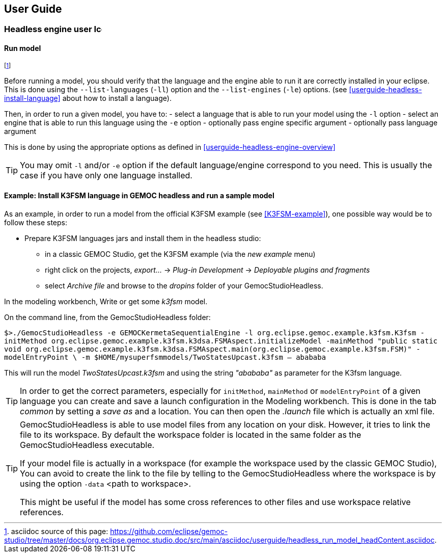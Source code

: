 ////////////////////////////////////////////////////////////////
//	Reproduce title only if not included in master documentation
////////////////////////////////////////////////////////////////
ifndef::includedInMaster[]
== User Guide

=== Headless engine user image:images/icons/IconeGemocModel_16.png[width=16, height=16, role=right]

==== Run model
endif::[]


footnote:[asciidoc source of this page:  https://github.com/eclipse/gemoc-studio/tree/master/docs/org.eclipse.gemoc.studio.doc/src/main/asciidoc/userguide/headless_run_model_headContent.asciidoc.]



Before running a model, you should verify that the language and the engine able 
to run it are correctly installed in your eclipse. This is done using the 
`--list-languages` (`-ll`) option and the `--list-engines` (`-le`) options. 
(see <<userguide-headless-install-language>> about how to install a language).
 

Then, in order to run a given model, you have to:
- select a language that is able to run your model using the `-l` option
- select an engine that is able to run this language using the `-e` option
- optionally pass engine specific argument
- optionally pass language argument 

This is done by using the appropriate options as defined in <<userguide-headless-engine-overview>>


[TIP]
====
You may omit `-l` and/or `-e` option if the default language/engine correspond to you need. 
This is usually the case if you have only one language installed.
====

==== Example: Install K3FSM language in GEMOC headless and run a sample model 
As an example, in order to run a model from the official K3FSM example (see <<K3FSM-example>>), 
one possible way would be to follow these steps:

* Prepare K3FSM languages jars and install them in the headless studio:
** in a classic GEMOC Studio, get the K3FSM example (via the _new example_ menu)
** right click on the projects, _export..._ -> _Plug-in Development_ -> _Deployable plugins and fragments_
** select _Archive file_ and browse to the _dropins_ folder of your GemocStudioHeadless. 


In the modeling workbench, Write or get some _k3fsm_ model.


On the command line, from the GemocStudioHeadless folder:

`$>./GemocStudioHeadless -e GEMOCKermetaSequentialEngine 
-l org.eclipse.gemoc.example.k3fsm.K3fsm 
-initMethod org.eclipse.gemoc.example.k3fsm.k3dsa.FSMAspect.initializeModel
-mainMethod "public static void org.eclipse.gemoc.example.k3fsm.k3dsa.FSMAspect.main(org.eclipse.gemoc.example.k3fsm.FSM)"
-modelEntryPoint \
-m $HOME/mysuperfsmmodels/TwoStatesUpcast.k3fsm
-- abababa`

This will run the model _TwoStatesUpcast.k3fsm_ and using the string _"abababa"_ as parameter for the K3fsm language. 

[TIP]
====
In order to get the correct parameters, especially for `initMethod`, `mainMethod` or `modelEntryPoint` of a given 
language you can create and save a launch configuration in the Modeling workbench. 
This is done in the tab _common_ by setting a _save as_ and a location. You can then open the _.launch_ file 
which is actually an xml file. 
==== 

[TIP]
====
GemocStudioHeadless is able to use model files from any location on your disk. However, it tries to link the file to its workspace.
By default the workspace folder is located in the same folder as the GemocStudioHeadless executable.

If your model file is actually in a workspace (for example the workspace used by the classic GEMOC Studio), 
You can avoid to create the link to the file by telling to the GemocStudioHeadless where the workspace is by
using the option `-data` <path to workspace>.



This might be useful if the model has some cross references to other files and use workspace relative references.   
====